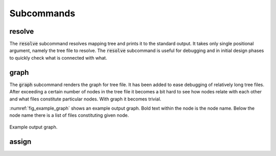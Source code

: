 Subcommands
-----------

resolve
=======

The :code:`resolve` subcommand resolves mapping tree and prints it to the standard output.
It takes only single positional argument, namely the  tree file to resolve.
The :code:`resolve` subcommand is useful for debugging and in initial design phases to quickly check what is connected with what.

.. code-block:: python
   :caption: Example :code:`resolve` subcommand call.

   python fp2p.py resolve path/to/your/tree_file.yml


.. code-block:: python
   :caption: Example :code:`resolve` subcommand output.

   {'board_1': {'end_pin_4': {'pin': 'A4', 'terminal': None}},
   'board_2_connector_1': {'end_pin_1': {'pin': 'A1', 'terminal': None},
                           'led_0': {'pin': 'C2'}},
   'board_2_connector_2': {'end_diff_pin_n': {'pin': 'B12', 'terminal': None},
                           'end_diff_pin_p': {'pin': 'B13', 'terminal': None},
                           'end_pin_2': {'pin': 'A2', 'terminal': None},
                           'end_pin_3': {'pin': 'A3', 'terminal': None}}}

graph
=====

The :code:`graph` subcommand renders the graph for tree file.
It has been added to ease debugging of relatively long tree files.
After exceeding a certain number of nodes in the tree file it becomes a bit hard to see how nodes relate with each other and what files constitute particular nodes.
With graph it becomes trivial.

.. code-block:: sh
   :caption: Example :code:`graph` subcommand call.

   python fp2p.py graph path/to/your/tree_file.yml

:numref:`fig_example_graph` shows an example output graph.
Bold text within the node is the node name.
Below the node name there is a list of files constituting given node.

.. figure:: images/example_graph.png
   :name: fig_example_graph
   :alt: Example graph output.
   :align: center
   :scale: 70

   Example output graph.

assign
======
